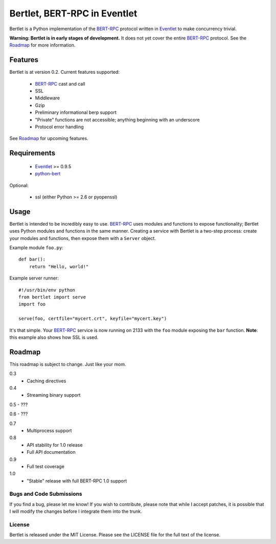 =============================
Bertlet, BERT-RPC in Eventlet
=============================

Bertlet is a Python implementation of the BERT-RPC_ protocol written in
Eventlet_ to make concurrency trivial.

**Warning: Bertlet is in early stages of development.** It does not yet cover
the entire BERT-RPC_ protocol. See the Roadmap_ for more information.

Features
--------

Bertlet is at version 0.2. Current features supported:

 - BERT-RPC_ cast and call
 - SSL
 - Middleware
 - Gzip
 - Preliminary informational berp support
 - "Private" functions are not accessible; anything beginning with an underscore
 - Protocol error handling
 
See Roadmap_ for upcoming features.

Requirements
------------

 - Eventlet_ >= 0.9.5
 - python-bert_

Optional:

 - ssl (either Python >= 2.6 or pyopenssl)

Usage
-----

Bertlet is intended to be incredibly easy to use. BERT-RPC_ uses modules and
functions to expose functionality; Bertlet uses Python modules and functions
in the same manner. Creating a service with Bertlet is a two-step process: 
create your modules and functions, then expose them with a ``Server`` object.

Example module ``foo.py``::

    def bar():
        return "Hello, world!"
        
Example server runner::

    #!/usr/bin/env python
    from bertlet import serve
    import foo

    serve(foo, certfile="mycert.crt", keyfile="mycert.key")
    
It's that simple. Your BERT-RPC_ service is now running on 2133 with the 
``foo`` module exposing the ``bar`` function. **Note**: this example also shows how
SSL is used.

Roadmap
-------

This roadmap is subject to change. Just like your mom.
 
0.3
 - Caching directives
 
0.4
 - Streaming binary support

0.5 - ???

0.6 - ???
 
0.7
 - Multiprocess support
 
0.8
 - API stability for 1.0 release
 - Full API documentation

0.9
 - Full test coverage

1.0
 - "Stable" release with full BERT-RPC 1.0 support
 
Bugs and Code Submissions
=========================

If you find a bug, please let me know! If you wish to contribute, please note
that while I accept patches, it is possible that I will modify the changes
before I integrate them into the trunk.

License
=======

Bertlet is released under the MIT License. Please see the LICENSE file for
the full text of the license.

.. _BERT-RPC: http://bert-rpc.org/
.. _Eventlet: http://eventlet.net/
.. _python-bert: http://github.com/samuel/python-bert

